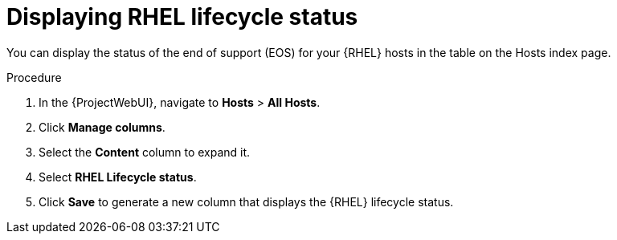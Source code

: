 :_mod-docs-content-type: PROCEDURE

[id="Displaying_RHEL_Lifecycle_Status_{context}"]
= Displaying RHEL lifecycle status

You can display the status of the end of support (EOS) for your {RHEL} hosts in the table on the Hosts index page.

.Procedure
. In the {ProjectWebUI}, navigate to *Hosts* > *All Hosts*.
. Click *Manage columns*.
. Select the *Content* column to expand it.
. Select *RHEL Lifecycle status*.
. Click *Save* to generate a new column that displays the {RHEL} lifecycle status.
